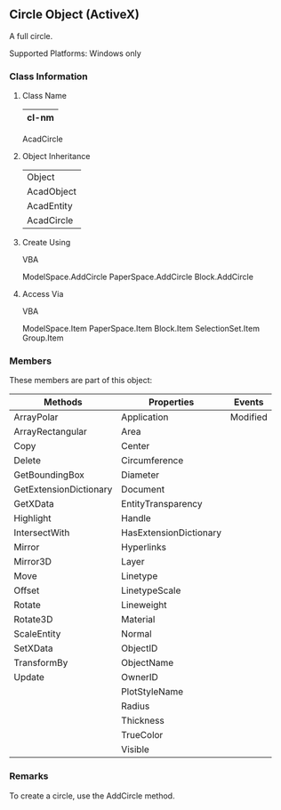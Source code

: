 ** Circle Object (ActiveX)

A full circle.

Supported Platforms: Windows only
*** Class Information

**** Class Name
#+name: cl-AcadCircle
| cl-nm |
|-------|
    AcadCircle
**** Object Inheritance
#+name: o-i-AcadCircle
| Object     |
| AcadObject |
| AcadEntity |
| AcadCircle |
**** Create Using

    VBA

    ModelSpace.AddCircle
    PaperSpace.AddCircle
    Block.AddCircle

**** Access Via

    VBA

    ModelSpace.Item
    PaperSpace.Item
    Block.Item
    SelectionSet.Item
    Group.Item

*** Members

These members are part of this object:

| Methods                | Properties             | Events   |
|------------------------+------------------------+----------|
| ArrayPolar             | Application            | Modified |
| ArrayRectangular       | Area                   |          |
| Copy                   | Center                 |          |
| Delete                 | Circumference          |          |
| GetBoundingBox         | Diameter               |          |
| GetExtensionDictionary | Document               |          |
| GetXData               | EntityTransparency     |          |
| Highlight              | Handle                 |          |
| IntersectWith          | HasExtensionDictionary |          |
| Mirror                 | Hyperlinks             |          |
| Mirror3D               | Layer                  |          |
| Move                   | Linetype               |          |
| Offset                 | LinetypeScale          |          |
| Rotate                 | Lineweight             |          |
| Rotate3D               | Material               |          |
| ScaleEntity            | Normal                 |          |
| SetXData               | ObjectID               |          |
| TransformBy            | ObjectName             |          |
| Update                 | OwnerID                |          |
|                        | PlotStyleName          |          |
|                        | Radius                 |          |
|                        | Thickness              |          |
|                        | TrueColor              |          |
|                        | Visible                |          |
*** Remarks

To create a circle, use the AddCircle method.
